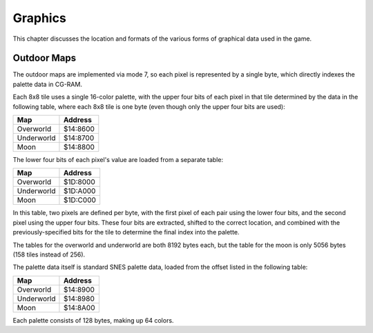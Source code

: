 Graphics
========

This chapter discusses the location and formats of the various forms of
graphical data used in the game.

Outdoor Maps
------------

The outdoor maps are implemented via mode 7, so each pixel is represented by a
single byte, which directly indexes the palette data in CG-RAM.

Each 8x8 tile uses a single 16-color palette, with the upper four bits of each
pixel in that tile determined by the data in the following table, where each
8x8 tile is one byte (even though only the upper four bits are used):

========== ========
Map        Address
========== ========
Overworld  $14:8600
Underworld $14:8700
Moon       $14:8800
========== ========

The lower four bits of each pixel's value are loaded from a separate table:

========== ========
Map        Address
========== ========
Overworld  $1D:8000
Underworld $1D:A000
Moon       $1D:C000
========== ========

In this table, two pixels are defined per byte, with the first pixel of each
pair using the lower four bits, and the second pixel using the upper four bits.
These four bits are extracted, shifted to the correct location, and combined
with the previously-specified bits for the tile to determine the final index
into the palette.

The tables for the overworld and underworld are both 8192 bytes each, but the
table for the moon is only 5056 bytes (158 tiles instead of 256).

The palette data itself is standard SNES palette data, loaded from the offset
listed in the following table:

========== ========
Map        Address
========== ========
Overworld  $14:8900
Underworld $14:8980
Moon       $14:8A00
========== ========

Each palette consists of 128 bytes, making up 64 colors.
